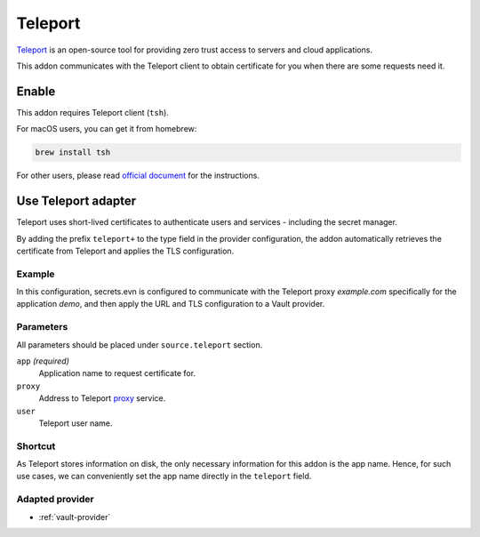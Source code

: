 .. _teleport-addon:

Teleport
========

`Teleport`_ is an open-source tool for providing zero trust access to servers and cloud applications.

This addon communicates with the Teleport client to obtain certificate for you when there are some requests need it.

.. _Teleport: https://goteleport.com/


Enable
------

This addon requires Teleport client (``tsh``).

For macOS users, you can get it from homebrew:

.. code-block:: bash

   brew install tsh

For other users, please read `official document <https://goteleport.com/docs/installation/>`_ for the instructions.


Use Teleport adapter
--------------------

Teleport uses short-lived certificates to authenticate users and services - including the secret manager.

By adding the prefix ``teleport+`` to the type field in the provider configuration, the addon automatically retrieves the certificate from Teleport and applies the TLS configuration.

Example
+++++++

In this configuration, secrets.evn is configured to communicate with the Teleport proxy *example.com* specifically for the application *demo*, and then apply the URL and TLS configuration to a Vault provider.

.. tabs::

   .. code-tab:: toml

      [source]
      type = "teleport+vault"

      [source.teleport]
      proxy = "example.com"
      app = "demo"

   .. code-tab:: yaml

      source:
        type: teleport+vault
        teleport:
          proxy: example.com
          app: demo

Parameters
++++++++++

All parameters should be placed under ``source.teleport`` section.

``app`` *(required)*
   Application name to request certificate for.

``proxy``
   Address to Teleport `proxy <https://goteleport.com/docs/architecture/proxy/>`_ service.

``user``
   Teleport user name.

Shortcut
++++++++

As Teleport stores information on disk, the only necessary information for this addon is the app name.
Hence, for such use cases, we can conveniently set the app name directly in the ``teleport`` field.

.. tabs::

   .. code-tab:: toml

      [source]
      type = "teleport+vault"
      teleport = "demo"

   .. code-tab:: yaml

      source:
        type: teleport+vault
        teleport: demo

Adapted provider
++++++++++++++++

- :ref:`vault-provider`
